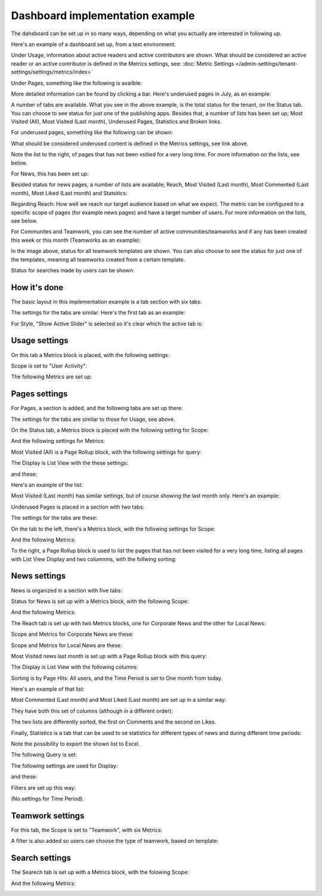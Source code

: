 Dashboard implementation example
==============================================

The dahsboard can be set up in so many ways, depending on what you actually are interested in following up.

Here's an example of a dashboard set up, from a test environment:

.. image:: admin-dashboard-usage-76-2.png

Under Usage, information about active readers and active contributors are shown. What should be considered an active reader or an active contributor is defined in the Metrics settings, see: :doc:`Metric Settings </admin-settings/tenant-settings/settings/metrics/index>`

Under Pages, something like the following is availble:

.. image:: admin-dashboard-page-status-76.png

More detailed information can be found by clicking a bar. Here's underused pages in July, as an example:

.. image:: admin-dashboard-page-status-examnple.png

A number of tabs are available. What you see in the above example, is the total status for the tenant, on the Status tab. You can choose to see status for just one of the publishing apps. 
Besides that, a number of lists has been set up; Most Visited (All), Most Visited (Last month), Underused Pages, Statistics and Broken links.

.. image:: admin-dashboard-page-status-lists-76.png

For underused pages, something like the following can be shown:

.. image:: admin-dashboard-underused-pages-76.png

What should be considered underused content is defined in the Metrics settings, see link above.

Note the list to the right, of pages that has not been vsitied for a very long time. For more information on the lists, see below.

For News, this has been set up:

.. image:: admin-dashboard-news-76.png

Besided status for news pages, a number of lists are available; Reach, Most Visited (Last month), Most Commented (Last month), Most Liked (Last month) and Statsitics:

.. image:: admin-dashboard-news-lists-76.png

Regarding Reach: How well we reach our target audience based on what we expect. The metric can be configured to a specific scope of pages (for example news pages) and have a target number of users. For more information on the lists, see below.

For Communites and Teamwork, you can see the number of active communities/teamworks and if any has been created this week or this month (Teamworks as an example):

.. image:: admin-dashboard-teamwork-76.png

In the image above, status for all teamwork templates are shown. You can also choose to see the status for just one of the templates, meaning all teamworks created from a certain template.

Status for searches made by users can be shown:

.. image:: admin-dashboard-search-76.png

How it's done
-----------------
The basic layout in this implementation example is a tab section with six tabs:

.. image:: dashboard-example-tab-section-new-frame.png

The settings for the tabs are similar. Here's the first tab as an example:

.. image:: dashboard-example-tab-settings-new.png

For Style, "Show Active Slider" is selected so it's clear which the active tab is:

.. image:: dashboard-example-tab-settings-style-new.png

Usage settings
------------------
On this tab a Metrics block is placed, with the following settings:

Scope is set to "User Activity":

.. image:: dashboard-example-Usage-scope.png

The following Metrics are set up:

.. image:: dashboard-example-Usage-metrics.png

Pages settings
----------------
For Pages, a section is added, and the following tabs are set up there:

.. image:: pages-tabs.png

The settings for the tabs are similar to those for Usage, see above.

On the Status tab, a Metrics block is placed with the following setting for Scope:

.. image:: dashboard-example-tab-page-scope.png

And the following settings for Metrics:

.. image:: dashboard-example-tab-page-metrics.png

Most Visited (All) is a Page Rollup block, with the following settings for query:

.. image:: dashboard-example-tab-page-visitied-all-query.png

The Display is List View with the these settings:

.. image:: dashboard-example-tab-page-visitied-all-lisview.png

and these:

.. image:: dashboard-example-tab-page-visitied-all-lisview-2.png

Here's an example of the list:

.. image:: dashboard-example-page-visited.png

Most Visited (Last month) has similar settings, but of course showing the last month only. Here's an example:

.. image:: dashboard-example-page-visited-month.png
 
Underused Pages is placed in a section with two tabs:

.. image:: dashboard-example-underused.png

The settings for the tabs are these:

.. image:: underused-pages-tabs.png

On the tab to the left, there's a Metrics block, with the following settings for Scope:

.. image:: underused-pages-tabs-underused-scope.png

And the following Metrics:

.. image:: underused-pages-tabs-underused-metrics.png

To the right, a Page Rollup block is used to list the pages that has not been visited for a very long time, listing all pages with List View Display and two columnms, with the follwing sorting:

.. image:: underused-pages-tabs-underused-sorting.png

News settings
--------------
News is organized in a section with five tabs:

.. image:: dashboard-news-tabs.png

Status for News is set up with a Metrics block, with the following Scope:

.. image:: dashboard-news-tabs-status-scope.png

And the following Metrics:

.. image:: dashboard-news-tabs-status-metrics.png

The Reach tab is set up with two Metrics blocks, one for Corporate News and the other for Local News:

.. image:: dashboard-news-reach.png

Scope and Metrics for Corporate News are these:

.. image:: dashboard-news-tabs-reach-corporate-scope.png

.. image:: dashboard-news-tabs-reach-corporate-metrics.png

Scope and Metrics for Local News are these:

.. image:: dashboard-news-tabs-reach-local-scope.png

.. image:: dashboard-news-tabs-reach-local-metrics.png

Most Visited news last month is set up with a Page Rollup block with this query:

.. image:: dashboard-news-most-visited-month-query.png

The Display is List View with the following columns:

.. image:: dashboard-news-most-visited-month-display-frame.png

Sorting is by Page Hits: All users, and the Time Period is set to One month from today.

Here's an example of that list:

.. image:: dashboard-news-most-visited-month-example.png

Most Commented (Last month) and Most Liked (Last month) are set up in a similar way:

.. image:: dashboard-news-most-mostcommented-example.png

.. image:: dashboard-news-most-mostliked-example.png

They have both this set of columns (although in a different order):

.. image:: dashboard-news-most-commented-month-display.png

The two lists are differently sorted, the first on Comments and the second on Likes.

Finally, Statistics is a tab that can be used to se statistics for different types of news and during different time periods:

.. image:: dashboard-news-statistics-example.png

Note the possibility to export the shown list to Excel.

The following Query is set:

.. image:: dashboard-news-most-cnews-statistics-quesry.png

The following settings are used for Display:

.. image:: dashboard-news-most-cnews-statistics-display.png

and these:

.. image:: dashboard-news-most-cnews-statistics-display-2.png

Filters are set up this way:

.. image:: dashboard-news-most-cnews-statistics-filter.png

(No settings for Time Period).

Teamwork settings
--------------------
For this tab, the Scope is set to "Teamwork", with six Metrics:

.. image:: dashboard-example-tab-teamwork-new2.png

A filter is also added so users can choose the type of teamwork, based on template:

.. image:: dashboard-example-tab-teamwork-filter-new.png

Search settings
------------------
The Searech tab is set up with a Metrics block, with the folowing Scope:

.. image:: dashboard-example-search-scope.png

And the following Metrics:

.. image:: dashboard-example-search-metrics-new.png
